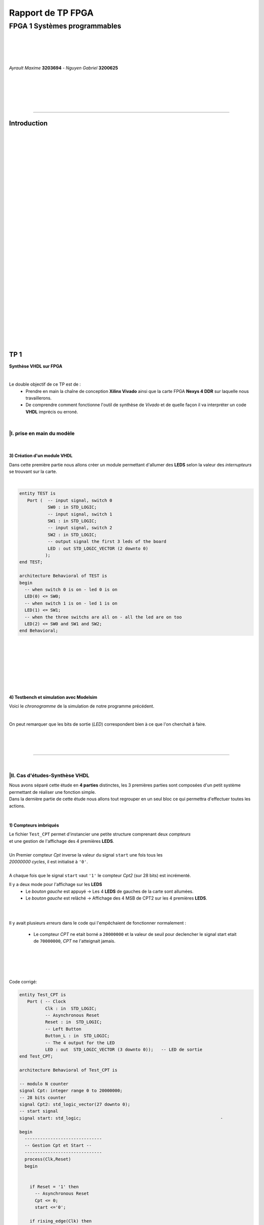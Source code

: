 .. footer:: page ###Page###

==================
Rapport de TP FPGA
==================

-----------------------------
FPGA 1 Systèmes programmables
-----------------------------

|
|
|
|

*Ayrault Maxime* **3203694** - *Nguyen Gabriel* **3200625**

|
|
|
|
|

----------------------------------------------------------

Introduction
============


|
|
|
|
|
|
|
|
|
|
|
|
|
|
|
|
|
|
|
|
|
|
|
|
|
|
|
|
|
|
|

TP 1
====

**Synthèse VHDL sur FPGA**

|


Le double objectif de ce TP est de :
 * Prendre en main la chaîne de conception **Xilinx Vivado** ainsi que
   la carte FPGA **Nexys 4 DDR** sur laquelle nous travaillerons.
 * De comprendre comment fonctionne l'outil de synthèse de *Vivado* et
   de quelle façon il va interpréter un code **VHDL** imprécis ou erroné.

|

|I. prise en main du modèle
---------------------------

|

3) Création d'un module VHDL
~~~~~~~~~~~~~~~~~~~~~~~~~~~~

Dans cette première partie nous allons créer un module permettant
d'allumer des **LEDS** selon la valeur des *interrupteurs* se trouvant sur la carte.

|

.. code:: VHDL

 entity TEST is 
    Port (  -- input signal, switch 0
            SW0 : in STD_LOGIC;       
	    -- input signal, switch 1
	    SW1 : in STD_LOGIC;       
	    -- input signal, switch 2
	    SW2 : in STD_LOGIC;       
	    -- output signal the first 3 leds of the board
	    LED : out STD_LOGIC_VECTOR (2 downto 0) 
           ); 
 end TEST; 

 architecture Behavioral of TEST is 
 begin 
   -- when switch 0 is on - led 0 is on
   LED(0) <= SW0;
   -- when switch 1 is on - led 1 is on
   LED(1) <= SW1; 
   -- when the three switchs are all on - all the led are on too
   LED(2) <= SW0 and SW1 and SW2; 
 end Behavioral;

|
|
|
|
|
|
|

4) Testbench et simulation avec Modelsim
~~~~~~~~~~~~~~~~~~~~~~~~~~~~~~~~~~~~~~~~

Voici le *chronogramme* de la simulation de notre programme précédent.

.. image:: chrono_TP1.png
   :scale: 75 %
   :alt: chronogramme du programme du 3)
   :align: center


|

On peut remarquer que les bits de sortie (*LED*) correspondent bien à
ce que l'on cherchait à faire.
	   
|
|
|

----------------------------

|
 
|II. Cas d'études-Synthèse VHDL
-------------------------------

| Nous avons séparé cette étude en **4 parties** distinctes, les 3 premières parties sont composées d'un petit système permettant de réaliser une fonction simple.
| Dans la dernière partie de cette étude nous allons tout regrouper en un seul bloc ce qui permettra d'effectuer toutes les actions.
|


1) Compteurs imbriqués
~~~~~~~~~~~~~~~~~~~~~~

| Le fichier ``Test_CPT`` permet d'instancier une petite structure comprenant deux *compteurs*
| et une gestion de l'affichage des 4 premières **LEDS**.
|
| Un Premier compteur *Cpt* inverse la valeur du signal ``start`` une fois tous les
| *20000000 cycles*, il est initialisé à ``'0'``.
|
| A chaque fois que le signal ``start`` vaut ``'1'`` le compteur *Cpt2* (sur 28 bits) est incrémenté.

Il y a deux mode pour l'affichage sur les **LEDS**
 * Le *bouton gauche* est appuyé -> Les 4 **LEDS** de gauches de la carte
   sont allumées.

 * Le *bouton gauche* est relâché -> Affichage des 4 MSB de CPT2 sur les
   4 premières **LEDS**.

|
|

Il y avait plusieurs *erreurs* dans le code qui l'empêchaient de
fonctionner normalement :
 * Le compteur *CPT* ne etait borné a ``20000000`` et la valeur de seuil
   pour declencher le signal start etait de ``70000000``, *CPT* ne
   l'atteignait jamais.

|
|
|
|

Code corrigé:
   
.. code:: VHDL

 entity Test_CPT is 
    Port ( -- Clock
           Clk : in  STD_LOGIC;
	   -- Asynchronous Reset
	   Reset : in  STD_LOGIC;
	   -- Left Button
           Button_L : in  STD_LOGIC;
	   -- The 4 output for the LED
	   LED : out  STD_LOGIC_VECTOR (3 downto 0));	-- LED de sortie 
 end Test_CPT; 

 architecture Behavioral of Test_CPT is 

 -- modulo N counter
 signal Cpt: integer range 0 to 20000000;
 -- 28 bits counter
 signal Cpt2: std_logic_vector(27 downto 0);
 -- start signal
 signal start: std_logic;				                       -

 begin 
   ------------------------------
   -- Gestion Cpt et Start -- 
   ------------------------------ 
   process(Clk,Reset) 
   begin 

   
     if Reset = '1' then
       -- Asynchronous Reset
       Cpt <= 0;
       start <='0';
       
     if rising_edge(Clk) then

       -- increment Cpt
       Cpt <= Cpt + 1;
		 
       -- if the bound limit is reach
       if Cpt = 20000000 then -- *** Correction de 20000000 au lieu de 70000000 ***        
         -- invert start level
         start <= not start;  
	 -- Reset Cpt
         Cpt <= 0;
       end if; 
     
     end if; 
   end process; 

|

.. code:: VHDL
   
   ----------------------
   -- Gestion CPT2  
   ---------------------- 
   process(Clk,Reset) 
   begin 
	 
    -- Asynchronous Reset
    if Reset = '1' then
	  Cpt2 <= (others => '0'); 
    end if;

    if rising_edge(Clk) then 

      if start = '1' then
	-- increment Cpt2 when start signal equal '1'
        Cpt2 <= Cpt2 + 1;
      end if; 

    end if; 
   end process; 

|

.. code:: VHDL
	  
   ------------------ 
   -- Gestion LED
   ------------------ 
     -- Bouton Relâché --> Affichage des 4 MSB de CPT2 
     -- Bouton Appuyé  --> Les 4 LED sont Allumées 

     LED <= Cpt2(27 downto 24) when Button_L='0' else "1111";
     
 end Behavioral; 

|

2) Compteur d'impulsions
~~~~~~~~~~~~~~~~~~~~~~~~


| Le fichier ``Test_Impulse`` permet d’instancier une petite structure permettant d'utiliser
| deux boutons. le *bouton de gauche* sert à incrémenter la valeur de notre compteur, celui du
| *centre* sert à le décrémenter.
| Le compteur est un compteur sur **4 bits** dont la valeur est affichée en binaire sur les 4 premières 
| **LEDS** de la carte. Il y a aussi la **LED** 15 qui s'allume une fois que la valeur définie comme seuil est
| dépassée.
|
| Lors de l'implémentation, nous avons remarqué que la fonction écrite dans le fichier VHDL ne pouvait pas fonctionner car
| la synchronisation est faite par 2 signaux (*Button_L* et *Button_C*) ce qui n'est pas possible.
|
| Nous avons aussi rencontré un problème de fréquence. En effet la carte tournant à *100MHz* nous 
| ne pouvions pas gérer notre compteur seulement par l'appui que nous faisions sur celui ci.
| Nous avons donc introduit des ``stamps`` pour gérer le temps entre deux appuis. Chaque
| stamp a servi à limiter le temps entre deux appuis consécutifs reconnus dans l'implementation. La vitesse
| d'incrémentation du compteur est donc bloquée à 1 appui toutes les secondes.

|
|

Code corrigé:
   
.. code:: VHDL

 entity IMPULSE_COUNT is 
   Port ( -- clock 
	  Clk      : in STD_LOGIC;
	  -- Reset Asynchrone
	  Reset    : in  STD_LOGIC;
	  -- Leds Values
          Count    : out  STD_LOGIC_VECTOR (3 downto 0);
	  -- Indicateur Valeur Seuil 
	  Sup      : out  STD_LOGIC;
	  -- Center Button
	  Button_C : in  STD_LOGIC;
	  -- Left   Button 
	  Button_L : in  STD_LOGIC);				      
 end IMPULSE_COUNT; 

 architecture Behavioral of IMPULSE_COUNT is 

   -- Impulse counter
   signal cpt : std_logic_vector(3 downto 0);
   -- Signal to avoid bounce for left button
   signal stamp1 : integer range 0 to 100000000; 	                   
   -- Signal to avoid bounce for center button
   signal stamp2 : integer range 0 to 100000000;	                   
    
  begin 

    -- put the cpt value as led value
   count <= cpt;
  
   
   process(reset, clk) 
   begin 


      -- Asynchrnous Reset
      if reset='1' then
	  cpt<="0000";
      end if;

            
      if rising_edge (clk) then
	  -- Increment stamp1 
	  stamp1 <= stamp1 + 1;                                                
          -- Increment stamp2
	  stamp2 <= stamp2 + 1;

	  -- if left button is hit and at the right timming
          if Button_L = '1' and stamp1 > 20000000 then 
	     -- Reset stamp1 
	     stamp1 <= 0;
	     -- increment cpt value
	     cpt<=cpt+1; 
          end if; 

	  -- if center button is hit and at the right timming
          if Button_C = '1' and stamp2 > 20000000 then 
	     -- Reset stamp1 
	     stamp2 <= 0; 
	     -- decrement cpt value
	     cpt<=cpt-1; 
          end if; 
          
     end if;           
  end process; 
    
  process(Cpt) 
  begin 
             
    -- if cpt is greater than 9 then sup output is equal to 1
    if (cpt > 9) then
       Sup<='1';
    else 							 
      Sup<='0'; 
    end if; 
  end process; 
  
 end Behavioral;

|


3) Décodeur
~~~~~~~~~~~


| Le fichier ``Selector`` permet d'instancier un décodeur qui prend en entrée les signaux
| de sortie (*sup* et *cout*) du fichier impulse_Count, et initialise le signal *Limit* qui affichera
| différents motifs sur les 16 **LEDS** en fonction de ces deux signaux.
|
| Il y a eu des erreurs de compilation car dans le fichier initial toutes les conditions
| du ``case`` n'étaient pas déclarées. Il a fallu retirer le commentaire indiquant
| ``when others => NULL`` pour résoudre ce problème. il a aussi fallu rajouter au niveau de
| l'initialisation des valeurs du signal *Decode*, la ligne suivante ``else "00"``.

|
|

Code corrigé:
   
.. code:: VHDL

   entity Selector is 
   Port (-- Clock 
	  Clk : in  STD_LOGIC;						
	  -- Asynchronous Reset 
	  Reset : in  STD_LOGIC;					        
	  -- Right Button 
	  Button_R: in STD_LOGIC;						
	  -- Compteur d'entré 
	  Count : in  STD_LOGIC_VECTOR (3 downto 0);	                        
	  -- Valeur Seuil 
	  Sup : in  STD_LOGIC;
	  -- Bound Value  
	  Limit : out  STD_LOGIC_VECTOR (27 downto 0));	            
   end Selector; 


   architecture Behavioral of Selector is 

     -- Commande du Decodeur 
     signal Decode: std_logic_vector(1 downto 0);        			     

   begin 

   ---------------------------
   -- Gestion du Décodeur 
   --------------------------- 
      process(Clk,Reset) 
      begin 

	  -- Reset Asynchrone 
	  if Reset = '1' then
	     Limit <= (others =>'0'); 
	  
	     
	  -- Si On A un Front d'Horloge 
	  elsif rising_edge (Clk) then 

	    -- Si On Appuie sur le Bouton Right 
	    if Button_R = '1' then 

	  -- Signification de Limit (Pour la Machine à États de la Suite du TP) 
	  -- Les 2 MSB définissent le Mode de Clignotement 
	  -- 00 --> 	**LEDS** Toujours Éteintes 
	  -- 10 --> 	Clignotement des **LEDS** 
	  --	            La Fréquence de Clignotement 
	  --		Dépend des LSB de Limit 
	  --		24 Millions --> 1 fois par Seconde 
	  --	            8 Millions --> 3 fois par Seconde 
	  -- 11	-->	**LEDS** Toujours Allumées 

	       case (Decode) is 

	         when "00" => Limit <= (others => '0'); 
	         when "01" => Limit <= X"96E3600";-- 24 000 000 en Décimal 
	         when "10" => Limit <= X"87A1200";-- 8 000 000 en Décimal 
	         when "11" => Limit <= (others => '1');
	         when others => NULL;

              end case; 
	    end if; 
	  end if; 

      end process; 




           -- Si Count > 9       --> Decode = 11
      Decode <= "11" when Sup = '1'
           -- Si Count = 6,7,8,9 --> Decode =10
	   else "10" when Count > 5	
	   -- Si Count = 3,4,5   --> Decode = 01 
	   else "01" when Count > 2	
	   -- Si Count = 0,1,2   --> Decode = 00 
	   else "00";		

  end Behavioral;


|
|


4) FSM
~~~~~~


| Dans cette étape le but est d'implémenter une **machine à état** qui va permettre
| de gérer les différents états des **LEDS** (éteintes, allumées ou clignotement).

  
|
|

Code corrigé:
   
.. code:: VHDL

  entity FSM is 
  Port ( --Horloge 
	 Clk : in  STD_LOGIC;				           
	 --Reset Asynchrone 
	 Reset : in  STD_LOGIC;
	 --Mode d'Affichage des **LEDS** 
	 Mode : in  STD_LOGIC_VECTOR (1 downto 0);	           
	 --Seuil du Compteur pour Vitesse
	 Seuil : in  STD_LOGIC_VECTOR (25 downto 0);              
	 --Commande des **LEDS** 
	 LED : out  STD_LOGIC_VECTOR (3 downto 0));	           
   end FSM; 

   architecture Behavioral of FSM is 

   -- Compteur de Temporisation 
   signal cpt: integer range 0 to 24000000;				

   -- FSM States
   type etat is (LED_OFF, CLIGN_OFF, LED_ON, CLIGN_ON);	
   -- État Présent, État Futur 
   signal EP,EF: etat;							

   begin 

   ----------------------------------------------- 
   -- Gestion du Compteur de Temporisation 
   ----------------------------------------------- 

   process(Clk,Reset) 
   begin 
	  
      -- Reset Asynchrone 
      if Reset='1' then
         Cpt <= 0; 
	  
      -- Si on A un Front d'Horloge... 
      elsif rising_edge(Clk) then 
	  
         -- Si On Est en Mode Clignotement, le Compteur s'incrémente 
         if (EP = CLIGN_OFF) or (EP = CLIGN_ON) then 
            Cpt <= Cpt + 1; 
         -- Sinon, on Remet le Compteur à 0 
         else 
	    Cpt <= 0; 
	    end if; 
	    end if; 
	    end process; 
	  
   --------------------------- 
   -- MAE - Registre d’État 
   --------------------------- 

   process(Clk,Reset) 
   begin 

	  -- Reset Asynchrone 
	  if Reset = '1' then
	     EP <= LED_OFF;          

	  -- Si on a un Front d'Horloge 
	  elsif rising_edge (Clk) then                     
	     -- Mise à Jour du Registre d'Etat 
	     EP <= EF;                         
	  end if;
   end process; 
	  
   -------------------------------------------------- 
   -- MAE - Évolution des États et des Sorties
   ------------------------------------------------- 
   process(Cpt,EP,Mode,Seuil) 
   begin
   
     -- Par Défaut les **LEDS** sont Éteintes 
     LED <= "0000";                                                    
	  
     ----------------------------------------------------------------- 
     -- 	Modes de Fonctionnement				
     --		Mode = 00 --> **LEDS** Éteintes 					
     --		Mode = 10 --> **LEDS** Clignotent				
     --		Mode = 11 --> **LEDS** Allumées					
     ----------------------------------------------------------------- 
	  
     case (EP) is 
	  
        -- **LEDS** Éteintes 
	-- On Reste dans cet État Tant que Mode est à 00 
	-- Si Mode Passe à 10, On Passe en **LEDS** Clignotement 
	-- Si Mode Passe à 11, On Passe en **LEDS** Allumées 

	  when LED_OFF	=> LED <= "0000";
          --Rajout de la valeur en sortie 
	                   if Mode = "10" then
			      EF <= CLIGN_OFF; 
	                   elsif Mode = "11" then
			      EF <= LED_ON; 
	                   end if; 
	  
	  -- **LEDS** Clignotement - (Eteint) 
	  -- Le Compteur Compte Jusqu'au Seuil puis on Passe à l'Etat Suivant 
	  when CLIGN_OFF	=>  LED <= "0000";
          --Rajout de la valeur de sortie 
	                   if Mode = "00" then
			      EF <= LED_OFF; 
                           elsif Mode = "11" then
			      EF <= LED_ON; 
                           end if; 
                           if Cpt = Seuil then
			      EF <= LED_ON; 
                           end if; 

	  -- **LEDS** Allumées 
	  -- On Reste dans cet état tant que Mode est à 11 
	  -- Si Mode Passe à 10, On Passe en **LEDS** Clignotement 
	  -- Si Mode Passe à 00, On Passe en **LEDS** Éteintes  
	  when LED_ON	=> LED <= "1111"; 
	                   if Mode = "10" then
			      EF <= CLIGN_ON; 
			   elsif Mode = "00" then
			      EF <= LED_OFF; 
			   end if; 

	  -- **LEDS** Clignotement - (Allumé) 
	  -- Le Compteur Compte Jusqu'au Seuil puis on Passe à l’état Suivant 
	  when CLIGN_ON	=> LED <= "1111"; 
	                   if Mode = "00" then
			      EF <= LED_OFF; 
			   elsif Mode = "11" then
			      EF <= LED_ON; 
			   end if; 
			   if Cpt = Seuil then
			      EF <= LED_OFF; 
			   end if; 
	end case; 
     end process; 

   end Behavioral;


|

------------------------------
   

TP 2
====


**Codesign Materiel/Logiciel**

| L'objectif de ce TP est d'implémenter puis de programmer un système mixte matériel/logiciel sur
| le **FPGA**. Ce système sera basé sur le processeur embarqué *Microblaze* de *Xilinx*.

Le développement sera réalisé grâce aux outils suivants :
 * Le mode **IP Integrator** de *Vivado* pour la génération de la
   plate-forme matérielle.
 * **SDK (Software Development Kit)** pour le développement et
   l'exécution de l'application logicielle.

|
|

|II. Spécification de la plate-forme matérielle
-----------------------------------------------

| Voici *l'architecture* que nous avons créée et que nous allons utiliser lors de ce TP.

.. image:: design_TP2.png
   :scale: 75 %
   :alt: architecture du microblaze que nous allons utiliser.
   :align: center


|
|

|III. Développement de l'application logicielle
-----------------------------------------------

Sûrement qq chose à mettre la.
Le fichier .xdc ou quoi

|V. Développement de l'application logicielle
---------------------------------------------

| Dans cette exercice nous devions écrire un *programme C* qui doit être exécuté sur le microcontrôleur
| ``Microblaze`` afin d'allumer les **LEDS** en actionnant les interrupteurs.

|
|

Code écrit:
   
.. code:: C

   #include "xgpio.h" 
   #include "xparameters.h" 

   int main (int argc, char **argv ) { 

	  /* déclarer GPIO */
	  XGpio led, button;
          /* registre lecture écriture sur 32 bits */ 
	  u32 lecture = 0;
          /* initialiser la struct XGPIO */
	  XGpio_Initialize (&led, 1);
	  /* fixer la direction des switch */
	  XGpio_SetDataDirection (&led, 1, 1);
	  /* fixer la direction des led */ 	  
	  XGpio_SetDataDirection (&led, 2, 0);
	  

	  while (1) { 
	      /* lire la valeur des 4 switchs */ 
	      lecture = XGpio_DiscreteRead (&led, 1);
	      /* écrire la valeur lu */
	      XGpio_DiscreteWrite (&led, 2, lecture);        
	  } 
     return 0;
   } 
	  
|
|
|

Une fois cette partie réaliser nous devions modifier notre programme
pour que :
 * Les **LED** clignotent si **l'interrupteur** 0 est relevé, sinon
  elles affichent un motif fixe .
 * Si **l'interrupteur** 1 est relevé alors :
   
   * Si on appuie sur le **bouton Left**, les 4 **LEDS** de gauche s'allument.
   * Si on appuie sur le **bouton Right**, les 4 **LEDS** de gauche
     s'éteignent.
   * Si on appuie sur le **bouton Center**, on incrémente un compteur
     modulo 16 qui s'affiche sur les 4 **LEDS** de droite. Nous avons
     réfléchi notamment à la gestion des rebonds des boutons.
|

Code écrit:
   
.. code:: C

  int i = 0;
  int cpt;
  
  /* declarer GPIO */
  XGpio led, button;
  /* registre lecture ecriture  */
  u32 lecture = 0, ecriture = 0;
  
  /* initiliser la struct XGPIO led/switch */
  XGpio_Initialize (&led, 1);
  
  /* initiliser la struct XGPIO  boutons */
  XGpio_Initialize (&button, 0);
  
  
  /* fixer la direction des switch (entrée) */
  XGpio_SetDataDirection (&led, 1, 1);
  
  /* fixer la direction des led (sortie) */
  XGpio_SetDataDirection (&led, 2, 0);
  
  /* fixer la direction des bouton (entrée) */
  XGpio_SetDataDirection (&button, 1, 1);
  
   while (1) {
   
     /*  lire la valeur des 4 switchs  */
     lecture = XGpio_DiscreteRead (&led, 1);
   
     if ( (lecture & 0x1) == 1) {
       /* si interrupteur 0 est levé */
   
       /* ecrire un motif sur led */
       XGpio_DiscreteWrite (&led, 2, 0xF);
   
   
       for ( i = 0 ; i < 5000000000 ; i++) {}
       
       /* ecrire un motif sur led */
       XGpio_DiscreteWrite (&led, 2, 0x0);
       
       
     } else if ( ((lecture>>1) & 0x1) == 1   ){
       /* si intterupteur 1 est levé*/

       /*  lire la valeur des 4 switchs  */
       lecture = XGpio_DiscreteRead (&button, 1);

       
       /* si bouton droit appuyé */
       if (lecture & 0x1 == 1) {
         /* eteindre les led */
         XGpio_DiscreteWrite (&led, 2, 0x1);
       }
       
       /* si bouton gauche appuyé */
       else if ( ((lecture >> 1) & 0x1  == 1) ) {
         /* allumer les led */
         XGpio_DiscreteWrite (&led, 2, 0xF);
       }
   
       /* si bouton du centre appuyé */
       else if  ((lecture >> 2) & 0x1 == 1) {
         /* incrementer cpt */
         cpt = (cpt + 1) % 16;
         XGpio_DiscreteWrite (&led, 2, cpt);
       }

     } else {
       /* le reste */
       /* ecrire un motif sur led */
       XGpio_DiscreteWrite (&led, 2, 0x3);
     }
   }
   return 0;
 }


  

|VI. Utilisation du contrôleur d'interruption
---------------------------------------------

|

| Nous allons à présent utiliser les **boutons poussoirs** en mode **interruption.**
| Voici le code que nous avons écrit pour cela :


.. code:: C

 int main (int argc, char **argv ) {

 int cpt = 0;

 /* registre lecture ecriture  */
 u32 ecriture = 0;

 /* Initialize the interuption */
 XIntc_Initialize (&Intc, INTERUPT_ID);
 
 /* initiliser la struct XGPIO led/switch */
 XGpio_Initialize (&led, 1);
 
 /* initiliser la struct XGPIO  boutons */
 XGpio_Initialize (&button, BUTTON_ID);
 
 
 /* fixer la direction des switch (entrée) */
 XGpio_SetDataDirection (&led, 1, 1);
 
 /* fixer la direction des led (sortie) */
 XGpio_SetDataDirection (&led, 2, 0);
 
 /* fixer la direction des bouton (entrée) */
 XGpio_SetDataDirection (&button, 1, 1);
 

 GpioIntrExample (&Intc, &button, BUTTON_ID, INTERUPT_CHANNEL, INTERUPT_CHANNEL);
 
 
 while (1) {
 
   /*  lire la valeur des leds  */
   lecture = XGpio_DiscreteRead (&led, 1);
 
   if ( (lecture & 0x1) == 1) {
    /* si interrupteur 0 est levé */
 
	  /* ecrire un motif sur led */
	  XGpio_DiscreteWrite (&led, 2, 0xF);
    
	  delay(led);
	  
	  /* ecrire un motif sur led */
	  XGpio_DiscreteWrite (&led, 2, 0x0);
	  
	  delay(led);
	  
	  
	  
    } else if ( ((lecture>>1) & 0x1) == 1   ){
       /* si intterupteur 1 est levé*/
       
       /* si bouton droit appuyé */
       if (IntrFlag == 1) {
         IntrFlag = 0;
         /* eteindre les led */
         XGpio_DiscreteWrite (&led, 2, 0x1);
       }
       
       /* si bouton gauche appuyé */
       else if ( (IntrFlag == 2) ) {
         IntrFlag = 0;
         /* allumer les led */
         XGpio_DiscreteWrite (&led, 2, 0xF);
       }
   
       /* si bouton du centre appuyé */
       else if  (IntrFlag == 3) {
         IntrFlag = 0;
         /* incrementer cpt */
         cpt = (cpt + 1) % 16;
       
         XGpio_DiscreteWrite (&led, 2, cpt);
       
         delay (led);
       }
       
       } else {
         /* le reste */
         /* ecrire un motif sur led */
         XGpio_DiscreteWrite (&led, 2, IntrFlag);//0x3);
       }
       
       }
       return 0;
 }



|
|
|

------------------------------


   

TP 3
====


**Conception d'IP pour le Microblaze**

|

| L'objectif de ce TP est de réaliser une **IP** destinée à être connectée au **Microblaze**,
| en remplacement du contrôleur de **LED**. Le système ainsi généré sera programmé pour réaliser quelques
| exemples d'applications.

Comme pour la partie précédente, le développement sera réalisé grâce
aux outils **Xilinx** :
 * **Vivado** pour le développement de l'IP et la génération de la
   plate-forme matérielle.
 * **SDK (Software Development Kit)** pour le développement et
   l'exécution de l'application logicielle.

|



|I. Création d'une IP contrôleur de LED
---------------------------------------

|
|

Nous avons commencé ce TP en créant une nouvelle **IP**, ceci pour nous
permettre de gérer les différentes **LEDS**.

| Voici le module *VHDL* **my_led.vhd** qui a été rajouté à notre **IP**, qui allume les **LEDS**
| 4 par 4 selon le(s) switch levé(s).
|
|

.. code:: VHDL

 library IEEE;
 use IEEE.STD_LOGIC_1164.ALL;

 entity myip_led is
  port (
    sw_state : in Std_Logic_vector (3 downto 0);
    led : out Std_Logic_Vector (15 downto 0)
    );
 end myip_led;


 architecture behavioral of myip_led is 
 begin
  
  led (3 downto 0)   <= "1111" when sw_state(0) = '1' else "0000";
  led (7 downto 4)   <= "1111" when sw_state(1) = '1' else "0000";
  led (11 downto 8)  <= "1111" when sw_state(2) = '1' else "0000";
  led (15 downto 12) <= "1111" when sw_state(3) = '1' else "0000";
  
 end behavioral;       

|


| Voici aussi les différents parties des fichiers **my_led_v1_0.vhd** et  **my_led_v1_0_S00_AXI.vhd** 
| que nous avons modifiés.

|

**my_led_v1_0.vhd**

.. code:: VHDL

   port (
     -- Users to add ports here
   
     led : out Std_Logic_Vector (15 downto 0);

   -- User ports ends
     -- Do not modify the ports beyond this line
	  
|

.. code:: VHDL
	  
   -- component declaration
   component myip_led_v1_0_S00_AXI is
   generic (
     C_S_AXI_DATA_WIDTH	: integer	:= 32;
     C_S_AXI_ADDR_WIDTH	: integer	:= 4
   );
   port (
     led        : out Std_Logic_Vector (15 downto 0);
     S_AXI_ACLK	: in std_logic;
     .
     .
     
|

.. code:: VHDL

   port map (
     led                => led,
     S_AXI_ACLK	        => s00_axi_aclk,
     S_AXI_ARESETN	=> s00_axi_aresetn,
     .
     .

|
|

**my_led_v1_0_S00_AXI.vhd**

.. code:: VHDL

   port (
     -- Users to add ports here
     
     led : out Std_Logic_Vector (15 downto 0);
     
     -- User ports ends
     -- Do not modify the ports beyond this line

|

.. code:: VHDL


   signal sw_state         : Std_Logic_vector (3 downto 0);

   begin
   -- I/O Connections assignments


|

.. code:: VHDL

   -- Add user logic here

   LO : entity work.myip_led port map (sw_state, led);

   sw_state (0) <= slv_reg0(0);
   sw_state (1) <= slv_reg0(1);
   sw_state (2) <= slv_reg1(0);
   sw_state (3) <= slv_reg1(1);
            
   -- User logic ends
   
  
|
|

|II. Intégration de l'IP au système Microblaze
----------------------------------------------

|

| Maintenant que notre nouvelle **IP** pour la gestion des ****LEDS**** est réalisée nous allons pouvoir l'intégrer
| à notre système pour pouvoir l'utiliser.

|
|

Voici une image de notre **IP** avec ces différentes *entrées/sorties*.

.. image:: my_ip.png
   :scale: 75 %
   :alt: architecture du microblaze que nous allons utiliser.
   :align: center


|
|

Et l' **IP** rajoutée à l'intérieur de notre système.

.. image:: archi_3_2.png
   :scale: 75 %
   :alt: architecture du microblaze que nous allons utiliser.
   :align: center

|
|

|
|

|III. Développement logiciel
----------------------------

|
|

Nous avons ensuite créé un programme C qui utilise notre IP et le
système décrit précédemment. Il va aller lire l'état des 4
premiers interrupteurs et va allumer les **LEDS** par bloc de 4 si les
interrupteurs sont actifs.

|

.. code:: C

 #include "xgpio.h"
 #include "myip_led.h"
 #include "xparameters.h"

 #define SW_ID XPAR_SW_DEVICE_ID
 #define BASE_ADDR XPAR_MYIP_LED_0_S00_AXI_BASEADDR

 int main () {
  XGpio sw;
  u32 lecture;
  u32 masque = 0;

  /* initiliser la struct XGPIO led/switch */
  XGpio_Initialize (&sw, SW_ID);

  /* fixer la direction des switch (entrée) */
  XGpio_SetDataDirection (&sw, 1, 1);

  while (1) {
    masque  = 0x0;

    /*  lire la valeur des leds  */
    lecture = XGpio_DiscreteRead (&sw, 1);


    /* écriture dans le reg 0  */
    if ( (lecture & 0x1) == 1) {
      masque |= 0x1;
    }
    if ( (lecture>>1 & 0x1) == 0x1) {
      masque |= 0x2;
    }
    MYIP_LED_mWriteReg (BASE_ADDR, MYIP_LED_S00_AXI_SLV_REG0_OFFSET, masque);

    masque = 0;
    
    /* écriture dans le reg 1  */
    if ( (lecture>>2 & 0x1) == 1) {
      masque |= 0x1;
    }
    if ( (lecture>>3 & 0x1) == 0x1) {
      masque |= 0x2;
    }
    MYIP_LED_mWriteReg (BASE_ADDR, MYIP_LED_S00_AXI_SLV_REG1_OFFSET, masque);


    
  }  
  return 0;
 }

  
|
|
